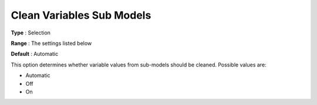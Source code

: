 .. _ODH-CPLEX_General_-_Clean_variables_sub_models:


Clean Variables Sub Models
==========================



**Type** :	Selection	

**Range** :	The settings listed below	

**Default** :	Automatic	



This option determines whether variable values from sub-models should be cleaned. Possible values are:



*	Automatic
*	Off
*	On
